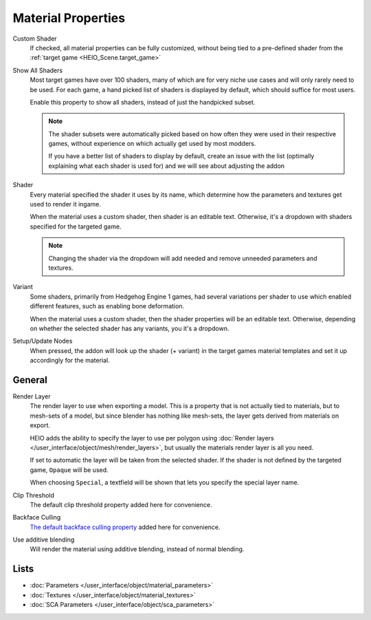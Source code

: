 
.. _bpy.types.HEIO_Material:
.. _bpy.ops.heio.material_setup_nodes:
.. _bpy.ops.heio.material_setup_nodes_active:

*******************
Material Properties
*******************

.. reference::

	:Panel:		:menuselection:`Properties --> Material Properties --> HEIO Material`


.. _bpy.types.HEIO_Material.custom_shader:

Custom Shader
	If checked, all material properties can be fully customized, without being tied to a
	pre-defined shader from the :ref:`target game <HEIO_Scene.target_game>`


.. _bpy.types.HEIO_Scene.show_all_shaders:

Show All Shaders
	Most target games have over 100 shaders, many of which are for very niche use cases and will
	only rarely need to be used. For each game, a hand picked list of shaders is displayed by
	default, which should suffice for most users.

	Enable this property to show all shaders, instead of just the handpicked subset.

	.. note::

		The shader subsets were automatically picked based on how often they were used in their
		respective games, without experience on which actually get used by most modders.

		If you have a better list of shaders to display by default, create an issue with the list
		(optimally explaining what each shader is used for) and we will see about adjusting the
		addon


.. _bpy.types.HEIO_Material.shader_name:
.. _bpy.types.HEIO_Material.shader_definition:

Shader
	Every material specified the shader it uses by its name, which determine how the parameters
	and textures get used to render it ingame.

	When the material uses a custom shader, then shader is an editable text.
	Otherwise, it's a dropdown with shaders specified for the targeted game.

	.. note::
		Changing the shader via the dropdown will add needed and remove unneeded parameters and
		textures.


.. _bpy.types.HEIO_Material.variant_name:
.. _bpy.types.HEIO_Material.variant_definition:

Variant
	Some shaders, primarily from Hedgehog Engine 1 games, had several variations per shader to use
	which enabled different features, such as enabling bone deformation.

	When the material uses a custom shader, then the shader properties will be an editable text.
	Otherwise, depending on whether the selected shader has any variants, you it's a dropdown.


.. _bpy.ops.heio.material_setup_nodes_active:

Setup/Update Nodes
	When pressed, the addon will look up the shader (+ variant) in the target games material
	templates and set it up accordingly for the material.


General
=======


.. _bpy.types.HEIO_Material.render_layer:
.. _bpy.types.HEIO_Material.special_render_layer_name:

Render Layer
	The render layer to use when exporting a model. This is a property that is not actually tied to
	materials, but to mesh-sets of a model, but since blender has nothing like mesh-sets,
	the layer gets derived from materials on export.

	HEIO adds the ability to specify the layer to use per polygon using
	:doc:`Render layers </user_interface/object/mesh/render_layers>`, but usually
	the materials render layer is all you need.

	If set to automatic the layer will be taken from the selected shader. If the shader
	is not defined by the targeted game, ``Opaque`` will be used.

	When choosing ``Special``, a textfield will be shown that lets you specify the special layer
	name.

Clip Threshold
	The default clip threshold property added here for convenience.

Backface Culling
	`The default backface culling property <https://docs.blender.org/manual/en/latest/render/eevee/material_settings.html#bpy-types-material-use-backface-culling>`_
	added here for convenience.


.. _bpy.types.HEIO_Material.use_additive_blending:

Use additive blending
	Will render the material using additive blending, instead of normal blending.


Lists
=====

.. container:: global-index-toc

	.. toctree::
		:maxdepth: 1

		material_parameters
		material_textures

- :doc:`Parameters </user_interface/object/material_parameters>`
- :doc:`Textures </user_interface/object/material_textures>`
- :doc:`SCA Parameters </user_interface/object/sca_parameters>`